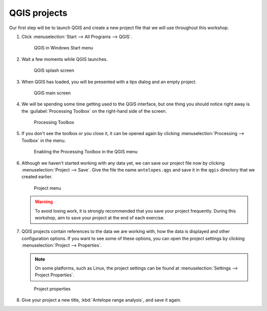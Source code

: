 QGIS projects
=============

Our first step will be to launch QGIS and create a new project file that we will use throughout this workshop.

#. Click :menuselection:`Start --> All Programs --> QGIS`.

   .. figure:: images/windows_menu.png

      QGIS in Windows Start menu

#. Wait a few moments while QGIS launches.

   .. figure:: images/loading_screen.png

      QGIS splash screen

#. When QGIS has loaded, you will be presented with a tips dialog and an empty project.

   .. figure:: images/qgis_start.png

      QGIS main screen

#. We will be spending some time getting used to the QGIS interface, but one thing you should notice right away is the :guilabel:`Processing Toolbox` on the right-hand side of the screen.

   .. figure:: images/processing_toolbox.png

      Processing Toolbox

#. If you don't see the toolbox or you close it, it can be opened again by clicking :menuselection:`Processing --> Toolbox` in the menu.

   .. figure:: images/processing_menu.png

      Enabling the Processing Toolbox in the QGIS menu

#. Although we haven't started working with any data yet, we can save our project file now by clicking :menuselection:`Project --> Save`. Give the file the name ``antelopes.qgs`` and save it in the ``qgis`` directory that we created earlier.

   .. figure:: images/project_menu.png

      Project menu

   .. warning:: To avoid losing work, it is strongly recommended that you save your project frequently. During this workshop, aim to save your project at the end of each exercise.

#. QGIS projects contain references to the data we are working with, how the data is displayed and other configuration options. If you want to see some of these options, you can open the project settings by clicking :menuselection:`Project --> Properties`.

   .. note:: On some platforms, such as Linux, the project settings can be found at :menuselection:`Settings --> Project Properties`.

   .. figure:: images/project_properties.png

      Project properties

#. Give your project a new title, :kbd:`Antelope range analysis`, and save it again.
